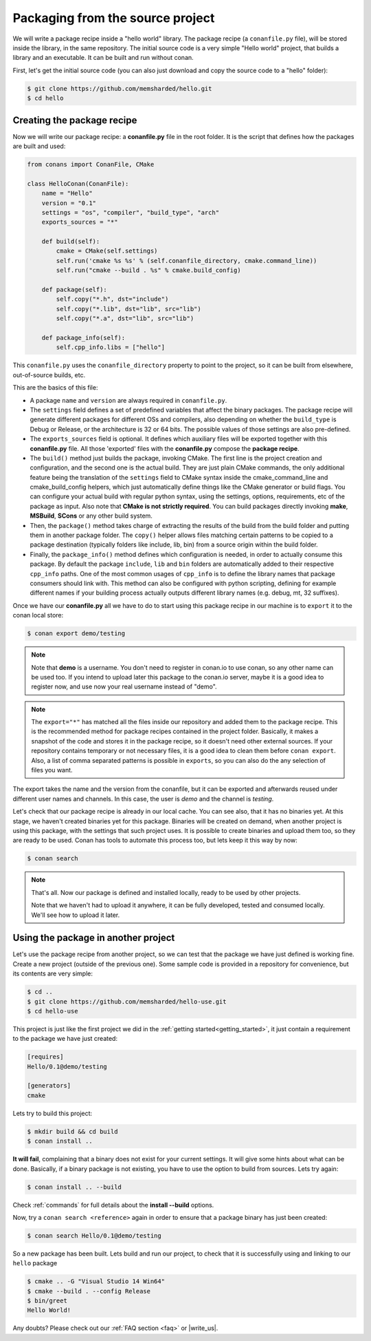 .. _building_hello_world:

Packaging from the source project
=====================================

We will write a package recipe inside a "hello world" library. The package recipe (a 
``conanfile.py`` file), will be stored inside the library, in the
same repository.
The initial source code is a very simple "Hello world" project,
that builds a library and an executable. It can be built and run without conan.

First, let's get the initial source code (you can also just download and copy the source code to a "hello" folder):

.. code-block:: bash

   $ git clone https://github.com/memsharded/hello.git
   $ cd hello

Creating the package recipe
---------------------------------------

Now we will write our package recipe: a **conanfile.py** file in the root folder.
It is the script that defines how the packages are built and used:

.. code-block:: python
   
    from conans import ConanFile, CMake
   
    class HelloConan(ConanFile):
        name = "Hello"
        version = "0.1"
        settings = "os", "compiler", "build_type", "arch"
        exports_sources = "*"
    
        def build(self):
            cmake = CMake(self.settings)
            self.run('cmake %s %s' % (self.conanfile_directory, cmake.command_line))
            self.run("cmake --build . %s" % cmake.build_config)
    
        def package(self):
            self.copy("*.h", dst="include")
            self.copy("*.lib", dst="lib", src="lib")
            self.copy("*.a", dst="lib", src="lib")
    
        def package_info(self):
            self.cpp_info.libs = ["hello"]
           
 
This ``conanfile.py`` uses the ``conanfile_directory`` property to point to the project, so it
can be built from elsewhere, out-of-source builds, etc.
      
This are the basics of this file:

* A package ``name`` and ``version`` are always required in ``conanfile.py``. 

* The ``settings`` field defines a set of predefined variables that affect the binary packages.
  The package recipe will generate different packages for different OSs and compilers, also depending on
  whether the ``build_type`` is Debug or Release, or the architecture is 32 or
  64 bits. The possible values of those settings are also pre-defined.

* The ``exports_sources`` field is optional. It defines which auxiliary files will be exported together with
  this **conanfile.py** file. All those 'exported' files with the **conanfile.py** compose the **package recipe**.

* The ``build()`` method just builds the package, invoking CMake. The first line is the project creation
  and configuration, and the second one is the actual build. They are just plain CMake commands, the
  only additional feature being the translation of the ``settings`` field to CMake syntax inside the
  cmake_command_line and cmake_build_config helpers, which just automatically define things like
  the CMake generator or build flags. You can configure your actual build with regular python syntax,
  using the settings, options, requirements, etc of the package as input.
  Also note that **CMake is not strictly required**. You can build packages directly invoking **make**,
  **MSBuild**, **SCons** or any other build system.

* Then, the ``package()`` method takes charge of extracting the results of the build from the
  build folder and putting them in another package folder. The ``copy()`` helper allows files
  matching certain patterns to be copied to a package destination (typically folders like
  include, lib, bin) from a source origin within the build folder.

* Finally, the ``package_info()`` method defines which configuration is needed, in order to 
  actually consume this package. By default the package ``include``, ``lib`` and ``bin`` folders
  are automatically added to their respective ``cpp_info`` paths. One of the most common usages
  of ``cpp_info`` is to define the library names that package consumers should link with. This
  method can also be configured with python scripting, defining for example different names if your
  building process actually outputs different library names (e.g. debug, mt, 32 suffixes).


Once we have our **conanfile.py** all we have to do to start using this package recipe in our machine
is to ``export`` it to the conan local store:


.. code-block:: bash

   $ conan export demo/testing
   
.. note::

    Note that **demo** is a username. You don't need to register in conan.io to use conan, so any
    other name can be used too. If you intend to upload later this package to the conan.io
    server, maybe it is a good idea to register now, and use now your real username instead of "demo".
    
.. note::

    The ``export="*"`` has matched all the files inside our repository and added them to the package
    recipe. This is the recommended method for package recipes contained in the project folder. Basically,
    it makes a snapshot of the code and stores it in the package recipe, so it doesn't need other
    external sources. If your repository contains temporary or not necessary files, it is a good
    idea to clean them before ``conan export``. Also, a list of comma separated patterns is possible
    in ``exports``, so you can also do the any selection of files you want.
    
The export takes the name and the version from the conanfile, but it can be exported and 
afterwards reused under different user names and channels. In this case, the user is *demo* and
the channel is *testing*. 

Let's check that our package recipe is already in our local cache. You can see also, that it has
no binaries yet. At this stage, we haven't created binaries yet for this package. Binaries will be created
on demand, when another project is using this package, with the settings that such project uses.
It is possible to create binaries and upload them too, so they are ready to be used. Conan
has tools to automate this process too, but lets keep it this way by now:

.. code-block:: bash

   $ conan search
   

.. note::

    That's all. Now our package is defined and installed locally, ready to be used by other projects.
   
    Note that we haven't had to upload it anywhere, it can be fully developed, tested and consumed
    locally. We'll see how to upload it later.


.. _using_package:

Using the package in another project
---------------------------------------

Let's use the package recipe from another project, so we can test that the package we have just
defined is working fine. Create a new project (outside of the previous one). Some sample code
is provided in a repository for convenience, but its contents are very simple: 

.. code-block:: bash

   $ cd ..
   $ git clone https://github.com/memsharded/hello-use.git
   $ cd hello-use
   
This project is just like the first project we did in the :ref:`getting started<getting_started>`,
it just contain a requirement to the package we have just created:

.. code-block:: text

    [requires]
    Hello/0.1@demo/testing
    
    [generators]
    cmake


Lets try to build this project:

.. code-block:: bash

   $ mkdir build && cd build
   $ conan install ..
   
**It will fail**, complaining that a binary does not exist for your current settings. It will
give some hints about what can be done. Basically, if a binary package is not existing, you
have to use the option to build from sources. Lets try again:

.. code-block:: bash

   $ conan install .. --build
   
   
Check :ref:`commands` for full details about the **install --build** options.

Now, try a ``conan search <reference>`` again in order to ensure that a package binary has just been created:

.. code-block:: bash

   $ conan search Hello/0.1@demo/testing
   
So a new package has been built. Lets build and run our project, to check that it is successfully
using and linking to our ``hello`` package


.. code-block:: bash

   $ cmake .. -G "Visual Studio 14 Win64"
   $ cmake --build . --config Release
   $ bin/greet
   Hello World!
   

Any doubts? Please check out our :ref:`FAQ section <faq>` or |write_us|.


.. |write_us| raw:: html

   <a href="mailto:info@conan.io" target="_blank">write us</a>
